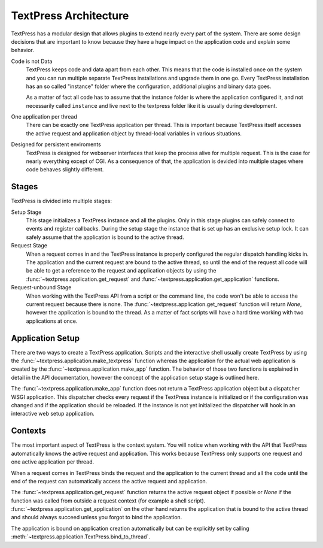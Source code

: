 TextPress Architecture
======================

TextPress has a modular design that allows plugins to extend nearly every
part of the system.  There are some design decisions that are important to
know because they have a huge impact on the application code and explain
some behavior.


Code is not Data
    TextPress keeps code and data apart from each other.  This means that
    the code is installed once on the system and you can run multiple
    separate TextPress installations and upgrade them in one go.  Every
    TextPress installation has an so called "instance" folder where the
    configuration, additional plugins and binary data goes.

    As a matter of fact all code has to assume that the instance folder
    is where the application configured it, and not necessarily called
    ``instance`` and live next to the textpress folder like it is 
    usually during development.

One application per thread
    There can be exactly one TextPress application per thread.  This is
    important because TextPress itself accesses the active request and
    application object by thread-local variables in various situations.

Designed for persistent enviroments
    TextPress is designed for webserver interfaces that keep the process
    alive for multiple request.  This is the case for nearly everything
    except of CGI.  As a consequence of that, the application is devided
    into multiple stages where code behaves slightly different.


Stages
------

TextPress is divided into multiple stages:

Setup Stage
    This stage initializes a TextPress instance and all the plugins.  Only
    in this stage plugins can safely connect to events and register callbacks.
    During the setup stage the instance that is set up has an exclusive setup
    lock.  It can safely assume that the application is bound to the active
    thread.

Request Stage
    When a request comes in and the TextPress instance is properly configured
    the regular dispatch handling kicks in.  The application and the current
    request are bound to the active thread, so until the end of the request
    all code will be able to get a reference to the request and application
    objects by using the :func:`~textpress.application.get_request` and
    :func:`~textpress.application.get_application` functions.

Request-unbound Stage
    When working with the TextPress API from a script or the command line, the
    code won't be able to access the current request because there is none.
    The :func:`~textpress.application.get_request` function will return
    `None`, however the application is bound to the thread.  As a matter of
    fact scripts will have a hard time working with two applications at once.


Application Setup
-----------------

There are two ways to create a TextPress application.  Scripts and the
interactive shell usually create TextPress by using the
:func:`~textpress.application.make_textpress` function whereas the application
for the actual web application is created by the
:func:`~textpress.application.make_app` function.  The behavior of those
two functions is explained in detail in the API documentation, however the
concept of the application setup stage is outlined here.

The :func:`~textpress.application.make_app` function does not return a
TextPress application object but a dispatcher WSGI application.  This
dispatcher checks every request if the TextPress instance is initialized or
if the configuration was changed and if the application should be reloaded.
If the instance is not yet initialized the dispatcher will hook in an
interactive web setup application.


.. _contexts:

Contexts
--------

The most important aspect of TextPress is the context system.  You will notice
when working with the API that TextPress automatically knows the active request
and application.  This works because TextPress only supports one request and
one active application per thread.

When a request comes in TextPress binds the request and the application to the
current thread and all the code until the end of the request can automatically
access the active request and application.

The :func:`~textpress.application.get_request` function returns the active
request object if possible or `None` if the function was called from outside
a request context (for example a shell script).
:func:`~textpress.application.get_application` on the other hand returns the
application that is bound to the active thread and should always succeed unless
you forgot to bind the application.

The application is bound on application creation automatically but can be
explicitly set by calling :meth:`~textpress.application.TextPress.bind_to_thread`.

